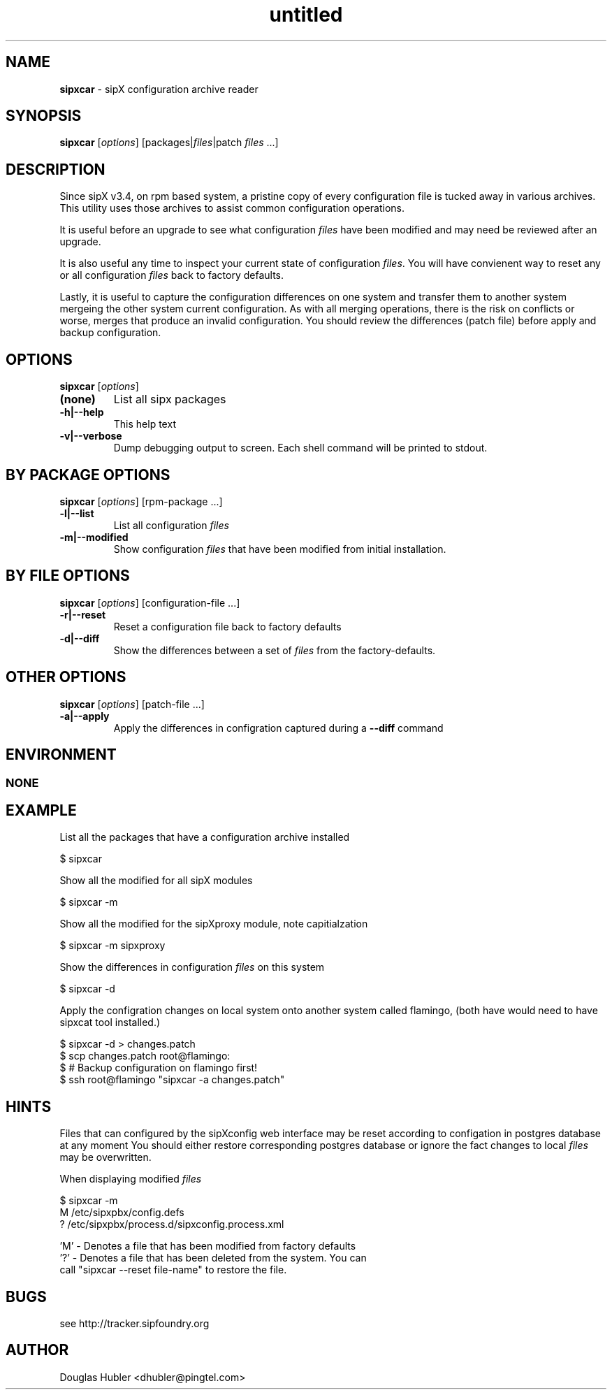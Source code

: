." Text automatically generated by txt2man
.TH untitled  "November 17, 2006" "" ""
.SH NAME
\fBsipxcar \fP- sipX configuration archive reader
\fB
.SH SYNOPSIS
.nf
.fam C
\fBsipxcar\fP [\fIoptions\fP] [packages|\fIfiles\fP|patch \fIfiles\fP \.\.\.]
.fam T
.fi
.SH DESCRIPTION
Since sipX v3.4, on rpm based system, a pristine copy of every 
configuration file is tucked away in various archives. This utility 
uses those archives to assist common configuration operations.
.PP
It is useful before an upgrade to see what configuration \fIfiles\fP have 
been modified and may need be reviewed after an upgrade.
.PP
It is also useful any time to inspect your current state of 
configuration \fIfiles\fP. You will have convienent way to reset any or all 
configuration \fIfiles\fP back to factory defaults.
.PP
Lastly, it is useful to capture the configuration differences on one system
and transfer them to another system mergeing the other system current
configuration. As with all merging operations, there is the risk on conflicts
or worse, merges that produce an invalid configuration. You should review
the differences (patch file) before apply and backup configuration.
.SH OPTIONS
\fBsipxcar\fP [\fIoptions\fP]
.TP
.B
(none)
List all sipx packages
.TP
.B
\fB-h\fP|\fB--help\fP
This help text
.TP
.B
\fB-v\fP|\fB--verbose\fP
Dump debugging output to screen. Each shell command
will be printed to stdout.
.SH BY PACKAGE OPTIONS
\fBsipxcar\fP [\fIoptions\fP] [rpm-package \.\.\.]
.TP
.B
\fB-l\fP|\fB--list\fP
List all configuration \fIfiles\fP
.TP
.B
\fB-m\fP|\fB--modified\fP
Show configuration \fIfiles\fP that have been modified 
from initial installation.
.SH BY FILE OPTIONS
\fBsipxcar\fP [\fIoptions\fP] [configuration-file \.\.\.]
.TP
.B
\fB-r\fP|\fB--reset\fP
Reset a configuration file back to factory defaults
.TP
.B
\fB-d\fP|\fB--diff\fP
Show the differences between a set of \fIfiles\fP from the
factory-defaults.
.SH OTHER OPTIONS
\fBsipxcar\fP [\fIoptions\fP] [patch-file \.\.\.]
.TP
.B
\fB-a\fP|\fB--apply\fP
Apply the differences in configration captured during
a \fB--diff\fP command
.SH ENVIRONMENT
.SS  NONE

.SH EXAMPLE

List all the packages that have a configuration archive installed
.PP
.nf
.fam C
    $ sipxcar

.fam T
.fi
Show all the modified for all sipX modules
.PP
.nf
.fam C
    $ sipxcar -m

.fam T
.fi
Show all the modified for the sipXproxy module, note capitialzation
.PP
.nf
.fam C
    $ sipxcar -m sipxproxy

.fam T
.fi
Show the differences in configuration \fIfiles\fP on this system
.PP
.nf
.fam C
    $ sipxcar -d 

.fam T
.fi
Apply the configration changes on local system onto another
system called flamingo, (both have would need to have sipxcat 
tool installed.) 
.PP
.nf
.fam C
    $ sipxcar -d > changes.patch
    $ scp changes.patch root@flamingo:
    $ # Backup configuration on flamingo first!
    $ ssh root@flamingo "sipxcar -a changes.patch"

.fam T
.fi
.SH HINTS

Files that can configured by the sipXconfig web interface may
be reset according to configation in postgres database at any moment
You should either restore corresponding postgres database or ignore
the fact changes to local \fIfiles\fP may be overwritten.
.PP
When displaying modified \fIfiles\fP
.PP
.nf
.fam C
   $ sipxcar -m
   M /etc/sipxpbx/config.defs
   ? /etc/sipxpbx/process.d/sipxconfig.process.xml

   'M' - Denotes a file that has been modified from factory defaults   
   '?' - Denotes a file that has been deleted from the system. You can 
         call "sipxcar --reset file-name" to restore the file.

.fam T
.fi
.SH BUGS

see http://tracker.sipfoundry.org
.SH AUTHOR

Douglas Hubler <dhubler@pingtel.com>
